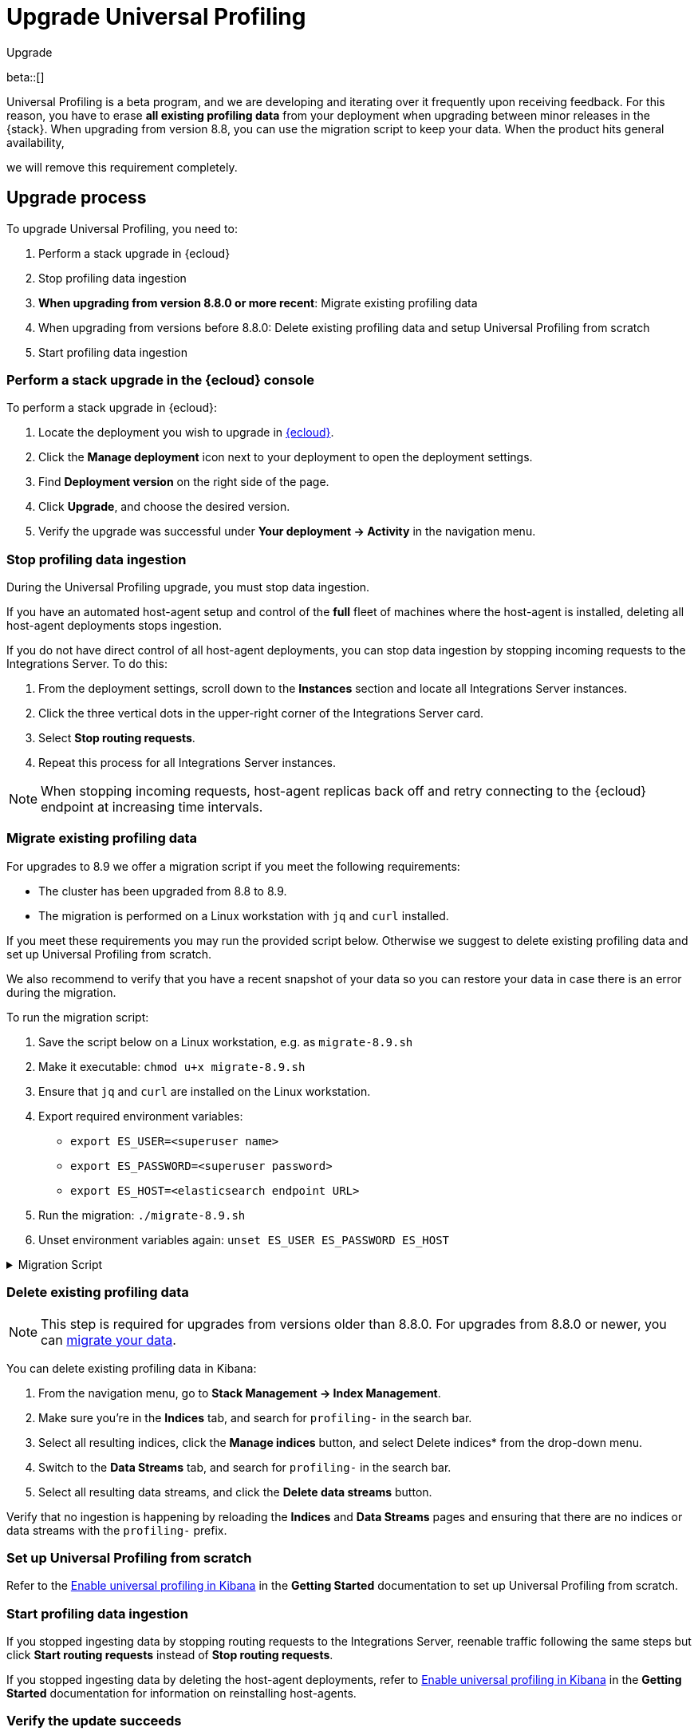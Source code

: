 [[profiling-upgrade]]
= Upgrade Universal Profiling

++++
<titleabbrev>Upgrade</titleabbrev>
++++

beta::[]

Universal Profiling is a beta program, and we are developing and iterating over it frequently upon receiving feedback.
For this reason, you have to erase *all existing profiling data* from your deployment when upgrading between minor releases in the {stack}.
When upgrading from version 8.8, you can use the migration script to keep your data. When the product hits general availability,

we will remove this requirement completely.

[discrete]
[[profiling-upgrade-process]]
== Upgrade process

To upgrade Universal Profiling, you need to:

. Perform a stack upgrade in {ecloud}
. Stop profiling data ingestion
. *When upgrading from version 8.8.0 or more recent*: Migrate existing profiling data

. When upgrading from versions before 8.8.0: Delete existing profiling data and setup Universal Profiling from scratch
. Start profiling data ingestion

[discrete]
[[profiling-upgrade-in-cloud]]
=== Perform a stack upgrade in the {ecloud} console

To perform a stack upgrade in {ecloud}:

. Locate the deployment you wish to upgrade in https://cloud.elastic.co[{ecloud}].
. Click the *Manage deployment* icon next to your deployment to open the deployment settings.
. Find *Deployment version* on the right side of the page.
. Click *Upgrade*, and choose the desired version.
. Verify the upgrade was successful under **Your deployment → Activity** in the navigation menu.

[discrete]
[[profiling-stop-ingestion]]
=== Stop profiling data ingestion

During the Universal Profiling upgrade, you must stop data ingestion.

If you have an automated host-agent setup and control of the *full* fleet of machines where the host-agent is installed, deleting
all host-agent deployments stops ingestion.

If you do not have direct control of all host-agent deployments, you can stop data ingestion by stopping incoming requests to the
Integrations Server. To do this:

. From the deployment settings, scroll down to the *Instances* section and locate all Integrations Server instances.
. Click the three vertical dots in the upper-right corner of the Integrations Server card.
. Select *Stop routing requests*.
. Repeat this process for all Integrations Server instances.

NOTE: When stopping incoming requests, host-agent replicas back off and retry connecting to the {ecloud} endpoint at increasing time intervals.

[discrete]
[[profiling-migrate-data]]
=== Migrate existing profiling data

For upgrades to 8.9 we offer a migration script if you meet the following requirements:

* The cluster has been upgraded from 8.8 to 8.9.
* The migration is performed on a Linux workstation with `jq` and `curl` installed.

If you meet these requirements you may run the provided script below. Otherwise we suggest to delete existing profiling data and set up Universal Profiling from scratch.

We also recommend to verify that you have a recent snapshot of your data so you can restore your data in case there is an error during the migration.

To run the migration script:

. Save the script below on a Linux workstation, e.g. as `migrate-8.9.sh`
. Make it executable: `chmod u+x migrate-8.9.sh`
. Ensure that `jq` and `curl` are installed on the Linux workstation.
. Export required environment variables:
  *  `export ES_USER=<superuser name>`
  *  `export ES_PASSWORD=<superuser password>`
  *  `export ES_HOST=<elasticsearch endpoint URL>`
. Run the migration: `./migrate-8.9.sh`
. Unset environment variables again: `unset ES_USER ES_PASSWORD ES_HOST`

[%collapsible]
.Migration Script
====
[source,bash]
----
#!/usr/bin/env bash

# Licensed to Elasticsearch B.V. under one or more contributor
# license agreements. See the NOTICE file distributed with
# this work for additional information regarding copyright
# ownership. Elasticsearch B.V. licenses this file to you under
# the Apache License, Version 2.0 (the "License"); you may
# not use this file except in compliance with the License.
# You may obtain a copy of the License at
#
#	http://www.apache.org/licenses/LICENSE-2.0
#
# Unless required by applicable law or agreed to in writing,
# software distributed under the License is distributed on an
# "AS IS" BASIS, WITHOUT WARRANTIES OR CONDITIONS OF ANY
# KIND, either express or implied.  See the License for the
# specific language governing permissions and limitations
# under the License.

# fail this script immediately if any command fails with a non-zero exit code
set -e
# Treat unset env variables as an error
set -u
# fail on pipeline errors, e.g. when grepping
set -o pipefail

function check_required_binary {
  if ! command -v $1 &>/dev/null; then
    echo "Required dependency $1 not found."
    exit 1
  fi
}

function check_env_var_set {
  if [ -z ${1+x} ]; then
    echo "$1 is unset"
    exit 1
  fi
}

function check_preconditions {
  if [[ "$(uname -a)" != *Linux* ]]; then
    echo "This script is supports only Linux machines"
    exit 1
  fi

  # jq and curl are installed
  check_required_binary jq
  check_required_binary curl

  if [ -z ${ES_USER+x} ]; then
    echo "Set ES_USER"
    exit 1
  fi
  if [ -z ${ES_PASSWORD+x} ]; then
    echo "Set ES_PASSWORD"
    exit 1
  fi
  if [ -z ${ES_HOST+x} ]; then
    echo "Set ES_HOST"
    exit 1
  fi
}

function prompt {
  while true; do
    read -p "$* [y/n]: " yn
    case $yn in
    [Yy]*) return 0 ;;
    [Nn]*) exit 1 ;;
    esac
  done
}

function ask_user_prerequisites {
  prompt "Is the user $ES_USER a super user?"
  prompt "Has the cluster $ES_HOST been upgraded from 8.8.x to 8.9.0?"
  prompt "Did you stop profiling data ingestion?"
  prompt "Did you verify that you have a recent snapshot so you can restore data if the script encounters an error?"
}

function sanity_check_cluster {
  printf "Checking cluster version ... "
  # check cluster version
  local es_version=$(curl -s -f -k -u "$ES_USER":"$ES_PASSWORD" "$ES_HOST/" | jq -r ".version.number")
  # allow snapshot versions
  if [[ "$es_version" == 8.9.* ]]; then
    printf "[OK]\n"
  else
    printf "[FAILED: %s]\n" "$es_version"
    exit 1
  fi

  printf "Checking for cluster health green ... "
  local status=$(curl -s -k -u "$ES_USER":"$ES_PASSWORD" "$ES_HOST/_cluster/health?wait_for_status=green&wait_for_no_initializing_shards=true&wait_for_no_relocating_shards=true" | jq -r ".status")
  if [ "$status" == "green" ]; then
    printf "[OK]\n"
  else
    printf "[FAILED: %s]\n" "$status"
    exit 1
  fi

  printf "Checking that Elastic Universal Profiling has not been enabled yet ... "
  local indices_created=$(curl -s -f -k -u "$ES_USER":"$ES_PASSWORD" "$ES_HOST/_cat/indices/*.profiling-v1*?expand_wildcards=all")
  if [ "$indices_created" == "" ]; then
    printf "[OK]\n"
  else
    printf "[FAILED]\n"
    exit 1
  fi
}

function delete_index_by_alias {
  local alias_name=$1
  local index_name=$(curl -s -f -k -u "$ES_USER":"$ES_PASSWORD" "$ES_HOST/_cat/aliases/$alias_name?h=index")
  curl -s -f -o /dev/null -X DELETE -k -u "$ES_USER":"$ES_PASSWORD" "$ES_HOST/$index_name"
}

function rename_kv_index {
  local alias_name=$1
  local old_index_name=$(curl -s -f -k -u "$ES_USER":"$ES_PASSWORD" "$ES_HOST/_cat/aliases/$alias_name-next?h=index")
  echo "Renaming $alias_name"

  curl -s -f -o /dev/null -X PUT -k -u "$ES_USER":"$ES_PASSWORD" "$ES_HOST/$old_index_name/_settings" -H 'Content-Type: application/json' -d'
  {
    "settings": {
      "index.blocks.write": true
    }
  }'

  # delete this alias for all indices
  curl -s -f -o /dev/null -X DELETE -k -u "$ES_USER":"$ES_PASSWORD" "$ES_HOST/$alias_name*/_alias/$alias_name-next"
  local creation_date=$(curl -s -f -k -u "$ES_USER":"$ES_PASSWORD" "$ES_HOST/$old_index_name/_settings" | jq -r "..|.creation_date?|values")
  curl -s -f -o /dev/null -X POST -k -u "$ES_USER":"$ES_PASSWORD" "$ES_HOST/$old_index_name/_clone/.$alias_name-v1-000001" -H 'Content-Type: application/json' -d"
  {
    \"settings\": {
      \"index.hidden\": true,
      \"index.lifecycle.name\": \"profiling-60-days\",
      \"index.lifecycle.rollover_alias\": \"$alias_name\",
      \"index.blocks.write\": false,
      \"index.lifecycle.origination_date\": $creation_date
    },
    \"aliases\": {
      \"$alias_name\": {
        \"is_write_index\": true
      }
    }
  }"

  curl -s -f -o /dev/null -X DELETE -k -u "$ES_USER":"$ES_PASSWORD" "$ES_HOST/$old_index_name"
}

function rename_regular_index {
  local index_name=$1
  curl -s -f -o /dev/null -X PUT -k -u "$ES_USER":"$ES_PASSWORD" "$ES_HOST/$index_name/_settings" -H 'Content-Type: application/json' -d'
  {
    "settings": {
      "index.blocks.write": true
    }
  }'
  local creation_date=$(curl -s -f -k -u "$ES_USER":"$ES_PASSWORD" "$ES_HOST/$index_name/_settings" | jq -r "..|.creation_date?|values")

  curl -s -f -o /dev/null -X POST -k -u "$ES_USER":"$ES_PASSWORD" "$ES_HOST/$index_name/_clone/.$index_name-v1" -H 'Content-Type: application/json' -d"
  {
    \"settings\": {
      \"index.hidden\": true,
      \"index.blocks.write\": false,
      \"index.lifecycle.origination_date\": $creation_date
    }
  }"

  curl -s -f -o /dev/null -X DELETE -k -u "$ES_USER":"$ES_PASSWORD" "$ES_HOST/$index_name"
  # Create the alias in a separate call after we've deleted the index
  curl -s -f -o /dev/null -X POST -k -u "$ES_USER":"$ES_PASSWORD" "$ES_HOST/.$index_name-v1/_alias/$index_name" -H 'Content-Type: application/json' -d'
  {
    "is_write_index": true
  }'
}


function migrate {
  {
    echo "Indices and aliases before migration"
    curl -s -f -k -u "$ES_USER":"$ES_PASSWORD" "$ES_HOST/_cat/indices/*profiling*?v&s=index&expand_wildcards=all"
    curl -s -f -k -u "$ES_USER":"$ES_PASSWORD" "$ES_HOST/_cat/aliases/*profiling*?v&expand_wildcards=all"
  }  > "elastic_universal_profiling_migration_log.txt"

  echo "Allowing wildcard deletes ..."
  curl -s -f -o /dev/null -X PUT -k -u "$ES_USER":"$ES_PASSWORD" "$ES_HOST/_cluster/settings" -H 'Content-Type: application/json' -d'
  {
    "persistent": {
      "action.destructive_requires_name": false
    }
  }'

  echo "Disabling ILM temporarily..."
  curl -s -f -o /dev/null -X POST -k -u "$ES_USER":"$ES_PASSWORD" "$ES_HOST/_ilm/stop"

  echo "Deleting obsolete indices..."
  curl -s -f -o /dev/null -X DELETE -k -u "$ES_USER":"$ES_PASSWORD" "$ES_HOST/.profiling-ilm-lock"
  curl -s -f -o /dev/null -X DELETE -k -u "$ES_USER":"$ES_PASSWORD" "$ES_HOST/profiling-returnpads-private,profiling-sq-executables,profiling-sq-leafframes,profiling-symbols?ignore_unavailable=true"
  # We rely only on the "next" indices
  delete_index_by_alias profiling-stackframes
  delete_index_by_alias profiling-stacktraces
  delete_index_by_alias profiling-executables

  echo "Creating ILM policy..."
  curl -s -f -o /dev/null -X PUT -k -u "$ES_USER":"$ES_PASSWORD" "$ES_HOST/_ilm/policy/profiling-60-days" -H 'Content-Type: application/json' -d'
{
  "policy": {
    "phases": {
      "hot": {
        "actions": {
          "rollover": {
            "max_primary_shard_size": "50gb",
            "max_age": "30d",
            "min_docs": 1
          },
          "set_priority": {
            "priority": 100
          },
          "readonly": {}
        }
      },
      "warm": {
        "min_age": "30d",
        "actions": {
          "set_priority": {
            "priority": 50
          },
          "forcemerge": {
            "max_num_segments": 1
          }
        }
      },
      "delete": {
        "min_age": "60d",
        "actions": {
          "delete": {}
        }
      }
    },
    "_meta": {
      "description": "default policy for Elastic Universal Profiling",
      "managed": true,
      "version": 1
    }
  }
}'

  echo "Renaming indices to new naming scheme..."
  rename_kv_index "profiling-stackframes"
  rename_kv_index "profiling-stacktraces"
  rename_kv_index "profiling-executables"

  # profiling-symbols-private may or may not be present
  status_code=$(curl -s -o /dev/null -w "%{http_code}" -I -k -u "$ES_USER":"$ES_PASSWORD" "$ES_HOST/profiling-symbols-private")
  if [ "$status_code" == "200" ]; then
    rename_regular_index "profiling-symbols-private"
  fi

  echo "Enabling Universal Profiling index template management and disabling wildcard deletes..."
  curl -s -f -o /dev/null -X PUT -k -u "$ES_USER":"$ES_PASSWORD" "$ES_HOST/_cluster/settings" -H 'Content-Type: application/json' -d'
  {
    "persistent": {
      "xpack.profiling.templates.enabled": true,
      "action.destructive_requires_name": true
    }
  }'

  echo "Reenabling ILM..."
  curl -s -f -o /dev/null -X POST -k -u "$ES_USER":"$ES_PASSWORD" "$ES_HOST/_ilm/start"

  printf "Checking cluster health ... "
  local status=$(curl -s -k -u "$ES_USER":"$ES_PASSWORD" "$ES_HOST/_cluster/health?wait_for_status=green&wait_for_no_initializing_shards=true&wait_for_no_relocating_shards=true" | jq -r ".status")
  if [ "$status" == "red" ]; then
    printf "[ERROR: status is red]\n"
  else
    printf "[OK: status is %s]\n" "$status"
  fi

  {
    echo "Indices and aliases after migration"
    curl -s -f -k -u "$ES_USER":"$ES_PASSWORD" "$ES_HOST/_cat/indices/*profiling*?v&s=index&expand_wildcards=all"
    curl -s -f -k -u "$ES_USER":"$ES_PASSWORD" "$ES_HOST/_cat/aliases/*profiling*?v&expand_wildcards=all"
  } >> "elastic_universal_profiling_migration_log.txt"
}

function main {
  check_preconditions
  ask_user_prerequisites
  sanity_check_cluster
  migrate

  echo "Migration has finished. Please perform the following tasks:"
  echo ""
  echo "* Start profiling data ingestion"
  echo "* Enable Elastic Universal Profiling in Kibana"
}

main
----
====

[discrete]
[[profiling-delete-data]]
=== Delete existing profiling data

NOTE: This step is required for upgrades from versions older than 8.8.0. For upgrades from 8.8.0 or newer, you can <<profiling-migrate-data,migrate your data>>.


You can delete existing profiling data in Kibana:

. From the navigation menu, go to *Stack Management → Index Management*.
. Make sure you're in the *Indices* tab, and search for `profiling-` in the search bar.
. Select all resulting indices, click the *Manage indices* button, and select Delete indices* from the drop-down menu.
. Switch to the *Data Streams* tab, and  search for `profiling-` in the search bar.
. Select all resulting data streams, and click the *Delete data streams* button.

Verify that no ingestion is happening by reloading the *Indices* and *Data Streams* pages and ensuring that there are no indices or data streams with the `profiling-` prefix.

[discrete]
[[profiling-from-scratch]]
=== Set up Universal Profiling from scratch

Refer to the <<profiling-enable-kibana,Enable universal profiling in Kibana>> in the *Getting Started* documentation to set up Universal Profiling from scratch.

[discrete]
[[profiling-start-data-ingestion]]
=== Start profiling data ingestion

If you stopped ingesting data by stopping routing requests to the Integrations Server, reenable traffic following the same steps but click **Start routing requests** instead of **Stop routing requests**.

If you stopped ingesting data by deleting the host-agent deployments, refer to <<profiling-enable-kibana,Enable universal profiling in Kibana>> in the *Getting Started* documentation for information on reinstalling host-agents.

[discrete]
[[profiling-verify-upgrade-success]]
=== Verify the update succeeds

Click any subheadings under Universal Profiling in the navigation menu. You should see incoming data.

If you see instructions on how to deploy the host-agent like in the <<profiling-install-host-agent,examples>> from the <<profiling-get-started,Get Started>> documentation, the agents did not reconnect to the Integrations Server replicas.

Refer to the <<profiling-troubleshooting,troubleshooting>> documentation and the <<profiling-get-started,Get Started>> documentation to investigate the issue.
